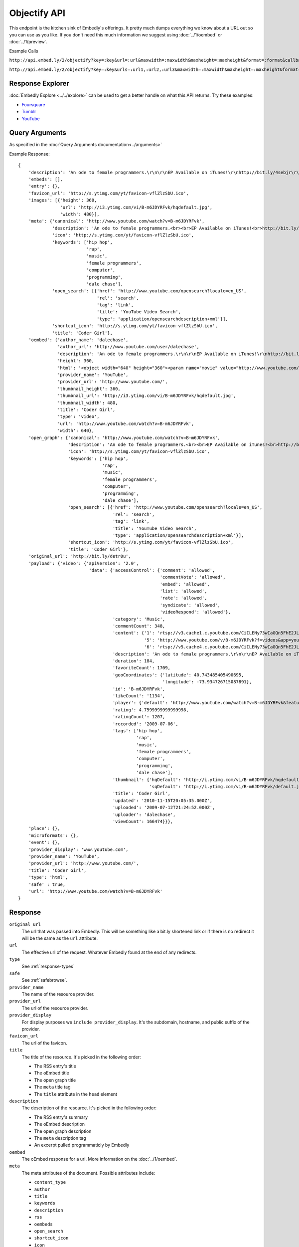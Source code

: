 Objectify API
=============

This endpoint is the kitchen sink of Embedly's offerings. It pretty much dumps
everything we know about a URL out so you can use as you like. If you don't
need this much information we suggest using :doc:`../1/oembed` or
:doc:`../1/preview`.

Example Calls

``http://api.embed.ly/2/objectify?key=:key&url=:url&maxwidth=:maxwidth&maxheight=:maxheight&format=:format&callback=:callback``

``http://api.embed.ly/2/objectify?key=:key&urls=:url1,:url2,:url3&maxwidth=:maxwidth&maxheight=:maxheight&format=:format&callback=:callback``

Response Explorer
-----------------
:doc:`Embedly Explore <../../explore>` can be used to get a better handle on
what this API returns. Try these examples:

* `Foursquare <http://embed.ly/docs/explore/objectify/?url=http://foursquare.com/venue/49547>`_
* `Tumblr <http://embed.ly/docs/explore/objectify/?url=http://doctorswithoutborders.tumblr.com/post/820310165/tune-in-tonight-starved-for-attention-on-pbs-need-to>`_
* `YouTube <http://embed.ly/docs/explore/objectify/?url=http://www.youtube.com/watch%3Fv%3D-oElH6M_5i4>`_

Query Arguments
----------------
As specified in the :doc:`Query Arguments documentation<../arguments>`

Example Response::

    {
        'description': 'An ode to female programmers.\r\n\r\nEP Available on iTunes!\r\nhttp://bit.ly/4sebjr\r\nFind more great music @ http://dalechase.com  http://twitter.com/daleochase\r\nSong lyrics here: http://bit.ly/7eOilA',
        'embeds': [],
        'entry': {},
        'favicon_url': 'http://s.ytimg.com/yt/favicon-vflZlzSbU.ico',
        'images': [{'height': 360,
                    'url': 'http://i3.ytimg.com/vi/B-m6JDYRFvk/hqdefault.jpg',
                    'width': 480}],
        'meta': {'canonical': 'http://www.youtube.com/watch?v=B-m6JDYRFvk',
                 'description': 'An ode to female programmers.<br><br>EP Available on iTunes!<br>http://bit.ly/4sebjr<br>Find more great music @ http://dalechase.com  http://twitter.com/daleochase<br>Song lyric...',
                 'icon': 'http://s.ytimg.com/yt/favicon-vflZlzSbU.ico',
                 'keywords': ['hip hop',
                              'rap',
                              'music',
                              'female programmers',
                              'computer',
                              'programming',
                              'dale chase'],
                 'open_search': [{'href': 'http://www.youtube.com/opensearch?locale=en_US',
                                  'rel': 'search',
                                  'tag': 'link',
                                  'title': 'YouTube Video Search',
                                  'type': 'application/opensearchdescription+xml'}],
                 'shortcut_icon': 'http://s.ytimg.com/yt/favicon-vflZlzSbU.ico',
                 'title': 'Coder Girl'},
        'oembed': {'author_name': 'dalechase',
                   'author_url': 'http://www.youtube.com/user/dalechase',
                   'description': 'An ode to female programmers.\r\n\r\nEP Available on iTunes!\r\nhttp://bit.ly/4sebjr\r\nFind more great music @ http://dalechase.com  http://twitter.com/daleochase\r\nSong lyrics here: http://bit.ly/7eOilA',
                   'height': 360,
                   'html': '<object width="640" height="360"><param name="movie" value="http://www.youtube.com/v/B-m6JDYRFvk?fs=1"><param name="allowFullScreen" value="true"><param name="allowscriptaccess" value="always"><embed src="http://www.youtube.com/v/B-m6JDYRFvk?fs=1" type="application/x-shockwave-flash" width="640" height="360" allowscriptaccess="always" allowfullscreen="true"></embed></object>',
                   'provider_name': 'YouTube',
                   'provider_url': 'http://www.youtube.com/',
                   'thumbnail_height': 360,
                   'thumbnail_url': 'http://i3.ytimg.com/vi/B-m6JDYRFvk/hqdefault.jpg',
                   'thumbnail_width': 480,
                   'title': 'Coder Girl',
                   'type': 'video',
                   'url': 'http://www.youtube.com/watch?v=B-m6JDYRFvk',
                   'width': 640},
        'open_graph': {'canonical': 'http://www.youtube.com/watch?v=B-m6JDYRFvk',
                       'description': 'An ode to female programmers.<br><br>EP Available on iTunes!<br>http://bit.ly/4sebjr<br>Find more great music @ http://dalechase.com  http://twitter.com/daleochase<br>Song lyric...',
                       'icon': 'http://s.ytimg.com/yt/favicon-vflZlzSbU.ico',
                       'keywords': ['hip hop',
                                    'rap',
                                    'music',
                                    'female programmers',
                                    'computer',
                                    'programming',
                                    'dale chase'],
                       'open_search': [{'href': 'http://www.youtube.com/opensearch?locale=en_US',
                                        'rel': 'search',
                                        'tag': 'link',
                                        'title': 'YouTube Video Search',
                                        'type': 'application/opensearchdescription+xml'}],
                       'shortcut_icon': 'http://s.ytimg.com/yt/favicon-vflZlzSbU.ico',
                       'title': 'Coder Girl'},
        'original_url': 'http://bit.ly/detr0u',
        'payload': {'video': {'apiVersion': '2.0',
                               'data': {'accessControl': {'comment': 'allowed',
                                                          'commentVote': 'allowed',
                                                          'embed': 'allowed',
                                                          'list': 'allowed',
                                                          'rate': 'allowed',
                                                          'syndicate': 'allowed',
                                                          'videoRespond': 'allowed'},
                                        'category': 'Music',
                                        'commentCount': 348,
                                        'content': {'1': 'rtsp://v3.cache1.c.youtube.com/CiILENy73wIaGQn5FhE2JLrpBxMYDSANFEgGUgZ2aWRlb3MM/0/0/0/video.3gp',
                                                    '5': 'http://www.youtube.com/v/B-m6JDYRFvk?f=videos&app=youtube_gdata',
                                                    '6': 'rtsp://v5.cache4.c.youtube.com/CiILENy73wIaGQn5FhE2JLrpBxMYESARFEgGUgZ2aWRlb3MM/0/0/0/video.3gp'},
                                        'description': 'An ode to female programmers.\r\n\r\nEP Available on iTunes!\r\nhttp://bit.ly/4sebjr\r\nFind more great music @ http://dalechase.com  http://twitter.com/daleochase\r\nSong lyrics here: http://bit.ly/7eOilA',
                                        'duration': 184,
                                        'favoriteCount': 1709,
                                        'geoCoordinates': {'latitude': 40.743485405490695,
                                                           'longitude': -73.934726715087891},
                                        'id': 'B-m6JDYRFvk',
                                        'likeCount': '1134',
                                        'player': {'default': 'http://www.youtube.com/watch?v=B-m6JDYRFvk&feature=youtube_gdata_player'},
                                        'rating': 4.7599999999999998,
                                        'ratingCount': 1207,
                                        'recorded': '2009-07-06',
                                        'tags': ['hip hop',
                                                 'rap',
                                                 'music',
                                                 'female programmers',
                                                 'computer',
                                                 'programming',
                                                 'dale chase'],
                                        'thumbnail': {'hqDefault': 'http://i.ytimg.com/vi/B-m6JDYRFvk/hqdefault.jpg',
                                                      'sqDefault': 'http://i.ytimg.com/vi/B-m6JDYRFvk/default.jpg'},
                                        'title': 'Coder Girl',
                                        'updated': '2010-11-15T20:05:35.000Z',
                                        'uploaded': '2009-07-12T21:24:52.000Z',
                                        'uploader': 'dalechase',
                                        'viewCount': 166474}}},
        'place': {},
        'microformats': {},
        'event': {},
        'provider_display': 'www.youtube.com',
        'provider_name': 'YouTube',
        'provider_url': 'http://www.youtube.com/',
        'title': 'Coder Girl',
        'type': 'html',
        'safe' : true,
        'url': 'http://www.youtube.com/watch?v=B-m6JDYRFvk'
    }



Response
--------
``original_url``
    The url that was passed into Embedly. This will be something like a bit.ly
    shortened link or if there is no redirect it will be the same as the
    ``url`` attribute.

``url``
    The effective url of the request. Whatever Embedly found at the end of any
    redirects.

``type``
    See :ref:`response-types` 

``safe``
    See :ref:`safebrowse`.

``provider_name``
    The name of the resource provider.

``provider_url``
    The url of the resource provider.

``provider_display``
    For display purposes we ``include provider_display``. It's the subdomain,
    hostname, and public suffix of the provider.

``favicon_url``
    The url of the favicon.

``title``
    The title of the resource. It's picked in the following order:

    * The RSS entry's title
    * The oEmbed title
    * The open graph title
    * The ``meta`` title tag
    * The ``title`` attribute in the ``head`` element

``description``
    The description of the resource. It's picked in the following order:
    
    * The RSS entry's summary
    * The oEmbed description
    * The open graph description
    * The ``meta`` description tag
    * An excerpt pulled programmaticly by Embedly

``oembed``
    The oEmbed response for a url. More information on the :doc:`../1/oembed`.
    
``meta``
    The meta attributes of the document. Possible attributes include:
    
    * ``content_type``
    * ``author``
    * ``title``
    * ``keywords``
    * ``description``
    * ``rss``
    * ``oembeds``
    * ``open_search``
    * ``shortcut_icon``
    * ``icon``
    * ``apple_touch_icon``
    * ``generator``
    * ``shortlink``
    * ``canonical``
    * ``medium``
    * ``video_src``
    * ``video_height``
    * ``video_width``
    * ``video_type``
    * ``image_src``
    * ``image_height``
    * ``image_width``
    * ``audio_src``
    * ``audio_type``
    * ``audio_title``
    * ``audio_artist``
    * ``audio_album``

``open_graph``
    The Open Graph attributes of the document. Possible attributes include:
 
    * ``title``
    * ``type``
    * ``site_name``
    * ``description``
    * ``url``
    * ``image``
    * ``image_width``
    * ``image_height``
    * ``latitude``
    * ``longitude``
    * ``street_address``
    * ``locality``
    * ``region``
    * ``postal_code``
    * ``country_name``
    * ``email``
    * ``phone_number``
    * ``fax_number``
    * ``upc``
    * ``isbn``

``entry``
    The RSS entry for the url

``images``
    See :ref:`images`

``place``
    See :ref:`place`
    
``event``
    See :ref:`event`
    
``microformats``
    See :ref:`microformats`

``embeds``
    A list of embeds that Embedly found in the document.

Error Codes
-----------

JSON Requests
^^^^^^^^^^^^^

400 Bad Request
  * Required "url" parameter is missing.
  * Either "url" or "urls" parameter is reqiured.
  * Invalid URL format.
  * Invalid "maxheight" parameter.
  * Invalid "maxwidth" parameter.
  * Invalid "urls" parameter, exceeded max count of 20.

401 Unauthorized
  * Invalid key or oauth_consumer_key provided: <key>, contact: support@embed.ly.
  * The provided key does not support this endpoint: <key>, contact: support@embed.ly. More details: http://embed.ly/pricing#starter.

403 Forbidden
  * This service requires an embedly key parameter, contact: support@embed.ly or sign up here: http://embed.ly/signup.
  * Invalid IP provided: <ip>, contact: support@embed.ly.
  * Invalid referrer provided: <referrer>, contact: support@embed.ly.
  
404 Not Found
  URL Not Found, we will log this and determine if usable.

500 Server issues
  Embed.ly is having trouble with this url. Please try again or contact us, support@embed.ly.

501 Not Implemented
  Not implemented for format: acceptable values are ``{json}``.

503 Service Unavailable
  ``Note``: This happens if our service is down, please contact us immediately: support@embed.ly.


Objectify Examples
------------------
Some sample usages of the API.

API Example Calls
^^^^^^^^^^^^^^^^^

Foursquare Venue:

``http://api.embed.ly/2/objectify?key=:key&url=http://foursquare.com/venue/49547``

Posterous blog post:

``http://api.embed.ly/2/objectify?key=:key&url=http://sachin.posterous.com/writing-rails-code-makes-me-miss-writing-in-o``
